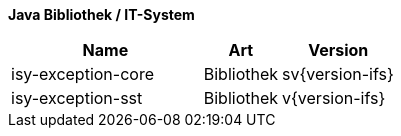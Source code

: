 *Java Bibliothek / IT-System*

[cols="5,2,3",options="header"]
|====
|Name |Art |Version
|isy-exception-core |Bibliothek |sv{version-ifs}
|isy-exception-sst |Bibliothek |v{version-ifs}
|====